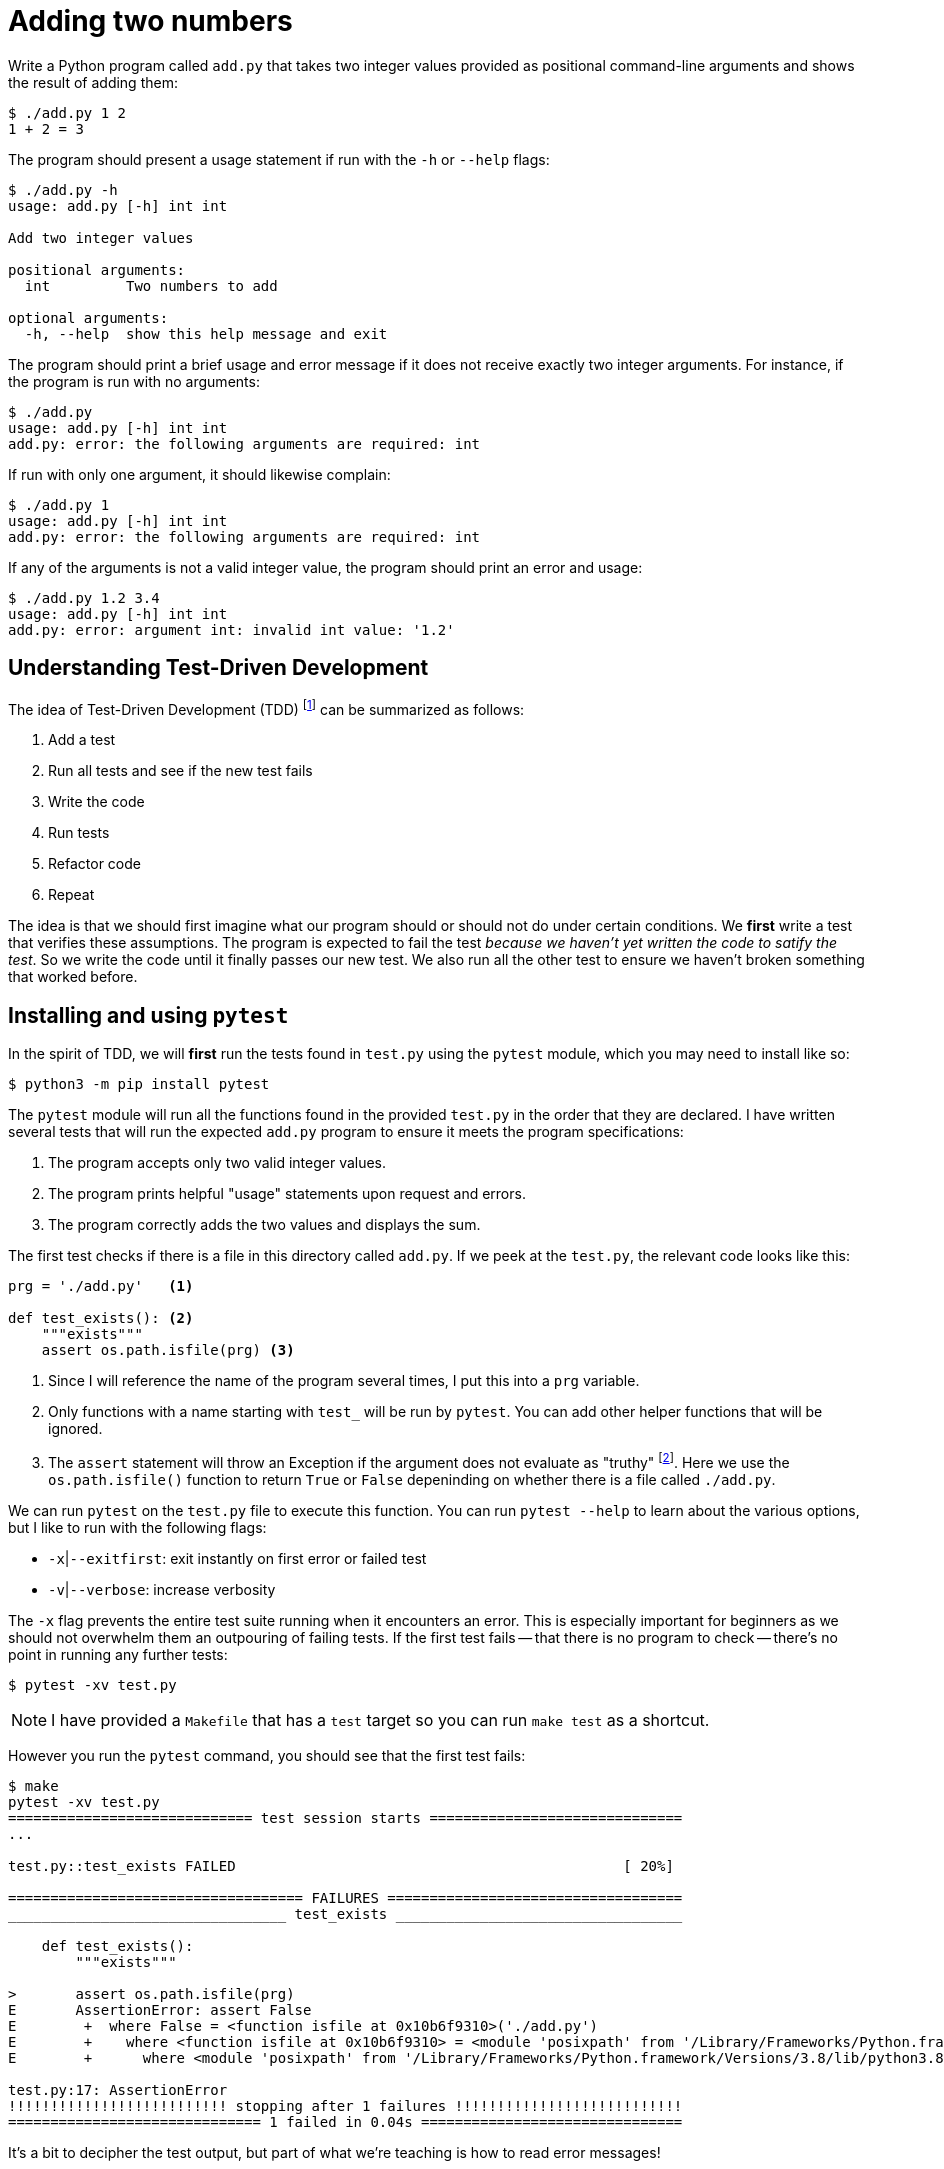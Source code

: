 = Adding two numbers

Write a Python program called `add.py` that takes two integer values provided as positional command-line arguments and shows the result of adding them:

----
$ ./add.py 1 2
1 + 2 = 3
----

The program should present a usage statement if run with the `-h` or `--help` flags:

----
$ ./add.py -h
usage: add.py [-h] int int

Add two integer values

positional arguments:
  int         Two numbers to add

optional arguments:
  -h, --help  show this help message and exit
----

The program should print a brief usage and error message if it does not receive exactly two integer arguments.
For instance, if the program is run with no arguments:

----
$ ./add.py
usage: add.py [-h] int int
add.py: error: the following arguments are required: int
----

If run with only one argument, it should likewise complain:

----
$ ./add.py 1
usage: add.py [-h] int int
add.py: error: the following arguments are required: int
----

If any of the arguments is not a valid integer value, the program should print an error and usage:

----
$ ./add.py 1.2 3.4
usage: add.py [-h] int int
add.py: error: argument int: invalid int value: '1.2'
----

== Understanding Test-Driven Development

The idea of Test-Driven Development (TDD) footnote:[https://en.wikipedia.org/wiki/Test-driven_development] can be summarized as follows:

. Add a test
. Run all tests and see if the new test fails
. Write the code
. Run tests
. Refactor code
. Repeat

The idea is that we should first imagine what our program should or should not do under certain conditions.
We *first* write a test that verifies these assumptions.
The program is expected to fail the test _because we haven't yet written the code to satify the test_.
So we write the code until it finally passes our new test.
We also run all the other test to ensure we haven't broken something that worked before.

== Installing and using ``pytest``

In the spirit of TDD, we will *first* run the tests found in `test.py` using the `pytest` module, which you may need to install like so:

----
$ python3 -m pip install pytest
----

The `pytest` module will run all the functions found in the provided `test.py` in the order that they are declared.
I have written several tests that will run the expected `add.py` program to ensure it meets the program specifications:

. The program accepts only two valid integer values.
. The program prints helpful "usage" statements upon request and errors.
. The program correctly adds the two values and displays the sum.

The first test checks if there is a file in this directory called `add.py`.
If we peek at the `test.py`, the relevant code looks like this:

----
prg = './add.py'   <1>

def test_exists(): <2>
    """exists"""
    assert os.path.isfile(prg) <3>
----

<1> Since I will reference the name of the program several times, I put this into a `prg` variable.
<2> Only functions with a name starting with `test_` will be run by `pytest`. You can add other helper functions that will be ignored.
<3> The `assert` statement will throw an Exception if the argument does not evaluate as "truthy" footnote:[Either `True` or `False`, a non-zero numeric value, a string value other than the empty string, a non-empty `list` or `dict`, etc.]. Here we use the `os.path.isfile()` function to return `True` or `False` depeninding on whether there is a file called `./add.py`.

We can run `pytest` on the `test.py` file to execute this function.
You can run `pytest --help` to learn about the various options, but I like to run with the following flags:

* `-x`|`--exitfirst`: exit instantly on first error or failed test
* `-v`|`--verbose`: increase verbosity

The `-x` flag prevents the entire test suite running when it encounters an error.
This is especially important for beginners as we should not overwhelm them an outpouring of failing tests.
If the first test fails -- that there is no program to check -- there's no point in running any further tests:

----
$ pytest -xv test.py
----

NOTE: I have provided a `Makefile` that has a `test` target so you can run `make test` as a shortcut.

However you run the `pytest` command, you should see that the first test fails:

----
$ make
pytest -xv test.py
============================= test session starts ==============================
...

test.py::test_exists FAILED                                              [ 20%]

=================================== FAILURES ===================================
_________________________________ test_exists __________________________________

    def test_exists():
        """exists"""

>       assert os.path.isfile(prg)
E       AssertionError: assert False
E        +  where False = <function isfile at 0x10b6f9310>('./add.py')
E        +    where <function isfile at 0x10b6f9310> = <module 'posixpath' from '/Library/Frameworks/Python.framework/Versions/3.8/lib/python3.8/posixpath.py'>.isfile
E        +      where <module 'posixpath' from '/Library/Frameworks/Python.framework/Versions/3.8/lib/python3.8/posixpath.py'> = os.path

test.py:17: AssertionError
!!!!!!!!!!!!!!!!!!!!!!!!!! stopping after 1 failures !!!!!!!!!!!!!!!!!!!!!!!!!!!
============================== 1 failed in 0.04s ===============================
----

It's a bit to decipher the test output, but part of what we're teaching is how to read error messages!

== Getting started


In order to pass the first test, we need to create our program.
This will actually suffice to pass the first test:

----
$ touch add.py
----

The `touch` command will create a new, empty file called `add.py`.
Since the `test_exists()` function does nothing more than check for the existence of the file called `./add.py`, this will cause the test suite to now pass the first test and fail on the second:

----
$ make test
pytest -xv test.py
============================= test session starts ==============================
...
collected 5 items

test.py::test_exists PASSED                                              [ 20%] <1>
test.py::test_usage FAILED                                               [ 40%] <2>

=================================== FAILURES ===================================
__________________________________ test_usage __________________________________

    def test_usage():
        """usage"""

        for flag in ['-h', '--help']:
            rv, out = getstatusoutput(f'{prg} {flag}')
>           assert rv == 0
E           assert 126 == 0
E             -126
E             +0

test.py:26: AssertionError
!!!!!!!!!!!!!!!!!!!!!!!!!! stopping after 1 failures !!!!!!!!!!!!!!!!!!!!!!!!!!!
========================= 1 failed, 1 passed in 0.04s ==========================
----

<1> The `test_exists` now passes!
<2> The `test_usage` is failing.

We are using the `subprocess.getstatusoutput()` function to run `./add.py -h` and `./add.py --help` and checking that the return value (`rv`) and output (`out`) from the program match expected values.
Here we expect the return value to be `0` which would indicate that it ran and exited successfully, but we are getting something that is not `0`.

If we attempt to run the program manually like this, we'll see the problem:

----
$ ./add.py -h
-bash: ./add.py: Permission denied
----

== Creating a program with ``new.py``

So we need to create a valid Python program that can be executed like `./add.py` and will print a "usage" statement when run either with `-h` or `--help`.
I would suggest you try using the `new.py` program to do this:

----
$ ./new.py add.py
Done, see new script "add.py."
----

The resulting program will use the `argparse` module to accept and validate the arguments to your program.
If you run `./add.py -h`, you should see something like this:

----
$ ./add.py -h
usage: add.py [-h] [-a str] [-i int] [-f FILE] [-o] str

Rock the Casbah

positional arguments:
  str                   A positional argument

optional arguments:
  -h, --help            show this help message and exit
  -a str, --arg str     A named string argument (default: )
  -i int, --int int     A named integer argument (default: 0)
  -f FILE, --file FILE  A readable file (default: None)
  -o, --on              A boolean flag (default: False)
----

These are not the correct arguments for our program, just an example of the kinds of arguments that `argparse` can handle. 
Open the `add.py` with your editor and change the `get_args()` function to match this:

----
def get_args():
    """get args"""

    parser = argparse.ArgumentParser(
        description='Add two integer values', <1>
        formatter_class=argparse.ArgumentDefaultsHelpFormatter)

    parser.add_argument('numbers',     <2>
                        metavar='int', <3>
                        nargs=2,       <4>
                        type=int,      <5>
                        help='Two numbers to add') <6>

    return parser.parse_args()
----

<1> Add an informative description for the program.
<2> Define a _positional_ argument called "numbers".
<3> The `metavar` value will show in the usage as a placeholder for the argument.
<4> We want exactly 2 positional arguments.
<5> Each argument must be parsable as an `int`.
<6> This is the longer description for the help.

Change the `main()` to this:

----
def main():
    args = get_args()
    print(args.numbers)
----

If you run your program now with no arguments, it should print a brief usage:

----
$ ./add.py
usage: add.py [-h] int int
add.py: error: the following arguments are required: int
----

And if you run with two integers, it should look like this:

----
$ ./add.py 1 2
[1, 2]
----

== Refactoring with the tests

Now that we have a program that seems to work, it's time to run the tests!

----
$ make test
pytest -xv test.py
============================= test session starts ==============================
...

test.py::test_exists PASSED                                              [ 20%]
test.py::test_usage PASSED                                               [ 40%]
test.py::test_wrong_number_args PASSED                                   [ 60%]
test.py::test_not_numbers PASSED                                         [ 80%]
test.py::test_valid_input FAILED                                         [100%]

=================================== FAILURES ===================================
_______________________________ test_valid_input _______________________________

    def test_valid_input():
        """test with valid input"""

        for x, y, z in [[0, 0, 0], [1, 0, 1], [1, 2, 3], [2, 1, 3]]:
            rv, out = getstatusoutput(f'{prg} {x} {y}')
            assert rv == 0
>           assert out.rstrip() == f'{x} + {y} = {z}'
E           AssertionError: assert '[0, 0]' == '0 + 0 = 0' <1>
E             - [0, 0]
E             + 0 + 0 = 0

test.py:63: AssertionError
!!!!!!!!!!!!!!!!!!!!!!!!!! stopping after 1 failures !!!!!!!!!!!!!!!!!!!!!!!!!!!
========================= 1 failed, 4 passed in 0.43s ==========================
----

<1> The test got the string `'[0, 0]'` when it expected `'0 + 0 = 0'`.

We actually ended up passing several tests by virtue of using `argparse` to define the program's parameters.
If we look at the function called `test_wrong_number_args` in `test.py`, we see that it runs our program with 0, 1, and 3 integer values to ensure that all fail:

----
def test_wrong_number_args():
    """test for wrong number of arguments"""

    for k in [0, 1, 3]:
        args = ' '.join(map(str, random.sample(range(10), k=k)))
        rv, out = getstatusoutput(f'{prg} {args}')
        assert rv != 0
        assert out.lower().startswith('usage')
----

Likewise, the `test_not_numbers` function runs our program with a random string in position 1 and 2 to verify that the program will reject the value:

----
def test_not_numbers():
    """test for not providing numbers"""

    bad = random_string()
    args = [str(random.choice(range(10))), bad]

    for _ in range(2):
        args = list(reversed(args))
        rv, out = getstatusoutput(f'{prg} {" ".join(args)}')
        assert rv != 0
        assert out.lower().startswith('usage')
        assert re.search(f"invalid int value: '{bad}'", out)
----

If you chose to handle the validation of the arguments manually, then you will have found that your program would need to issue the expected error message and return a non-zero value for each type of error.

The validation of both the *number* and *type* of the arguments is crucial.
For instance, all arguments from the command line are strings, so if they are not converted to `int` values, then we run the risk of printing nonsense like `3 + 8 = 38` instead of `3 + 8 = 11`!

Finally our program is run with several valid inputs and checks that the output is as expected.
If we look closely at the error, we see that we are supposed to print a string showing the addition of the two arguments and the sum:

----
E           AssertionError: assert '[0, 0]' == '0 + 0 = 0'
E             - [0, 0]     <1>
E             + 0 + 0 = 0  <2>
----

<1> This is what our program printed.
<2> This is what it should print.

Change the `main()` function until it prints the correct output.
Run the program or the test suite _after every change to the program_.
Always change as little as possible about the program before running and testing!

== The solution

The following `main()` would pass the test:

----
def main():
    args = get_args()
    n1, n2 = args.numbers <1>
    print(f'{n1} + {n2} = {n1 + n2}') <2>
----

<1> Unpack the two number into the variable `n1` and `n2`.
<2> Use an f-string to format the two number and their sum into the output string to `print()`.
